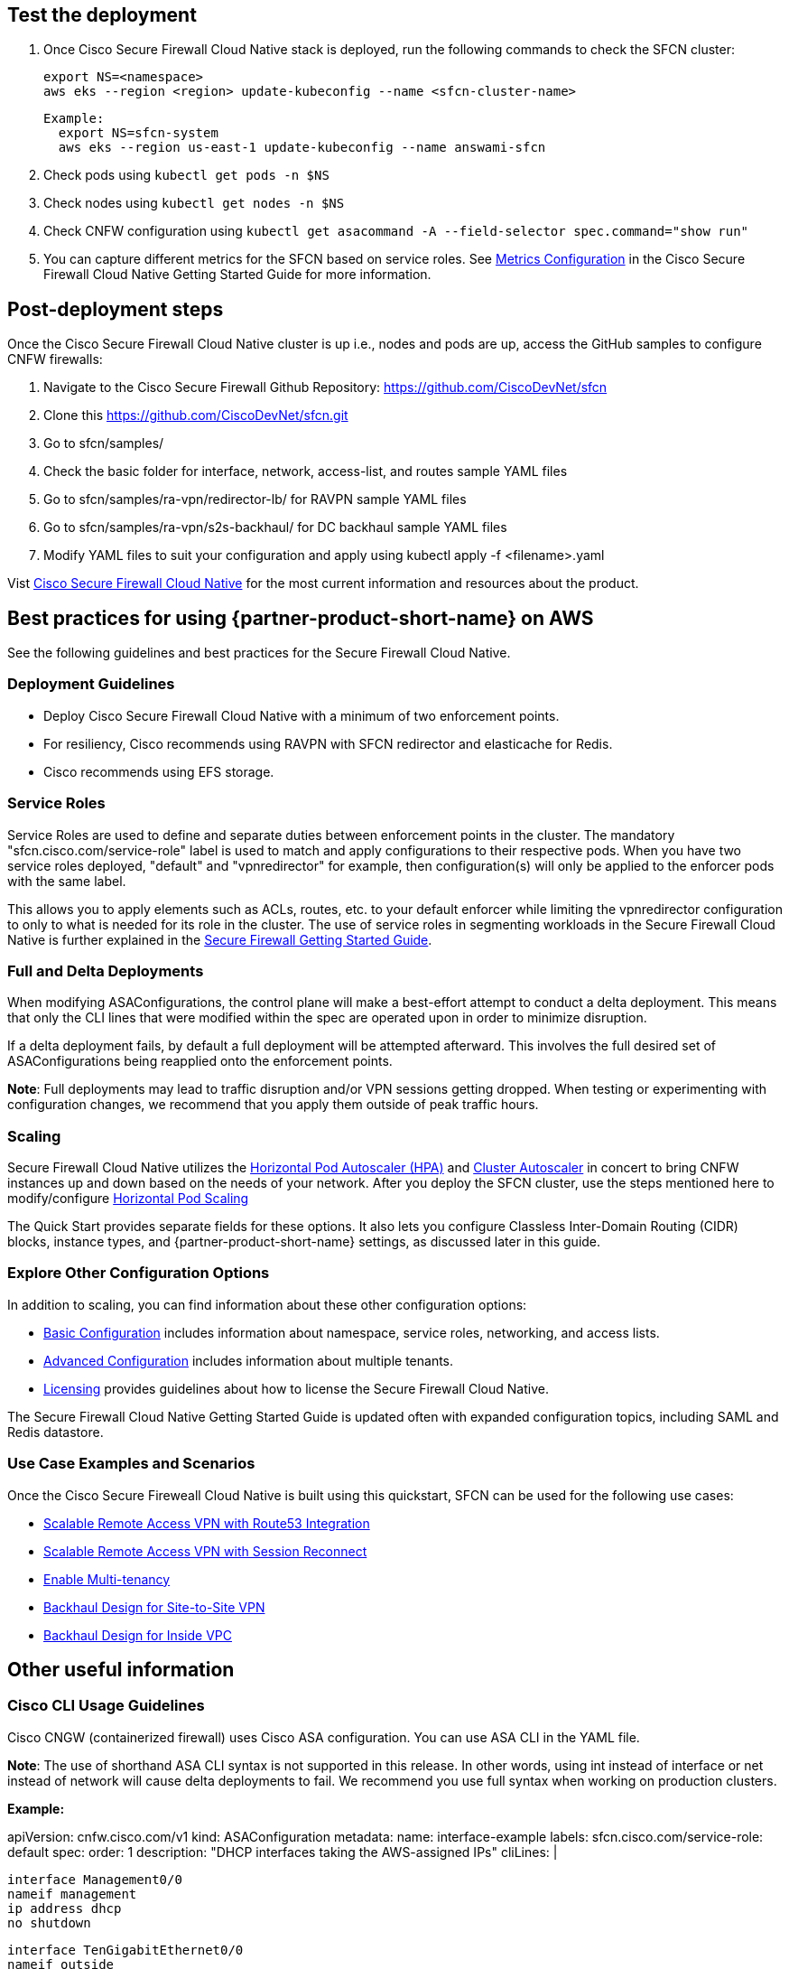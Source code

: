 // Add steps as necessary for accessing the software, post-configuration, and testing. Don’t include full usage instructions for your software, but add links to your product documentation for that information.
//Should any sections not be applicable, remove them

== Test the deployment
// If steps are required to test the deployment, add them here. If not, remove the heading

. Once Cisco Secure Firewall Cloud Native stack is deployed, run the following commands to check the SFCN cluster:

    export NS=<namespace>
    aws eks --region <region> update-kubeconfig --name <sfcn-cluster-name>

  Example:
    export NS=sfcn-system
    aws eks --region us-east-1 update-kubeconfig --name answami-sfcn

. Check pods using `kubectl get pods -n $NS`

. Check nodes using `kubectl get nodes -n $NS`

. Check CNFW configuration using `kubectl get asacommand -A --field-selector spec.command="show run"`

. You can capture different metrics for the SFCN based on service roles. See https://www.cisco.com/c/en/us/td/docs/security/secure-firewall/cloud-native/getting-started/secure-firewall-cloud-native-gsg/sfcn-metrics.html[Metrics Configuration^] in the Cisco Secure Firewall Cloud Native Getting Started Guide for more information.

== Post-deployment steps
// If post-deployment steps are required, add them here. If not, remove the heading

Once the Cisco Secure Firewall Cloud Native cluster is up i.e., nodes and pods are up, access the GitHub samples to configure CNFW firewalls:
 
. Navigate to the Cisco Secure Firewall Github Repository: https://github.com/CiscoDevNet/sfcn
. Clone this https://github.com/CiscoDevNet/sfcn.git
. Go to sfcn/samples/
. Check the basic folder for interface, network, access-list, and routes sample YAML files 
. Go to sfcn/samples/ra-vpn/redirector-lb/ for RAVPN sample YAML files 
. Go to sfcn/samples/ra-vpn/s2s-backhaul/ for DC backhaul sample YAML files 
. Modify YAML files to suit your configuration and apply using kubectl apply -f <filename>.yaml

Vist https://www.cisco.com/c/en/us/products/security/secure-firewall-cloud-native/index.html[Cisco Secure Firewall Cloud Native^] for the most current information and resources about the product.


== Best practices for using {partner-product-short-name} on AWS
// Provide post-deployment best practices for using the technology on AWS, including considerations such as migrating data, backups, ensuring high performance, high availability, etc. Link to software documentation for detailed information.

See the following guidelines and best practices for the Secure Firewall Cloud Native.

=== Deployment Guidelines

* Deploy Cisco Secure Firewall Cloud Native with a minimum of two enforcement points.
* For resiliency, Cisco recommends using RAVPN with SFCN redirector and elasticache for Redis.
* Cisco recommends using EFS storage. 

=== Service Roles

Service Roles are used to define and separate duties between enforcement points in the cluster. The mandatory "sfcn.cisco.com/service-role" label is used to match and apply configurations to their respective pods. When you have two service roles deployed, "default" and "vpnredirector" for example, then configuration(s) will only be applied to the enforcer pods with the same label.

This allows you to apply elements such as ACLs, routes, etc. to your default enforcer while limiting the vpnredirector configuration to only to what is needed for its role in the cluster. The use of service roles in segmenting workloads in the Secure Firewall Cloud Native is further explained in the https://www.cisco.com/c/en/us/td/docs/security/secure-firewall/cloud-native/getting-started/secure-firewall-cloud-native-gsg.html[Secure Firewall Getting Started Guide^].

=== Full and Delta Deployments

When modifying ASAConfigurations, the control plane will make a best-effort attempt to conduct a delta deployment. This means that only the CLI lines that were modified within the spec are operated upon in order to minimize disruption.

If a delta deployment fails, by default a full deployment will be attempted afterward. This involves the full desired set of ASAConfigurations being reapplied onto the enforcement points.

*Note*: Full deployments may lead to traffic disruption and/or VPN sessions getting dropped. When testing or experimenting with configuration changes, we recommend that you apply them outside of peak traffic hours.

=== Scaling

Secure Firewall Cloud Native utilizes the https://kubernetes.io/docs/tasks/run-application/horizontal-pod-autoscale/[Horizontal Pod Autoscaler (HPA)^] and https://github.com/kubernetes/autoscaler/tree/master/cluster-autoscaler[Cluster Autoscaler^] in concert to bring CNFW instances up and down based on the needs of your network. After you deploy the SFCN cluster, use the steps mentioned here to modify/configure https://www.cisco.com/c/en/us/td/docs/security/secure-firewall/cloud-native/getting-started/secure-firewall-cloud-native-gsg/sfcn-advanced.html#Cisco_Concept.dita_ebd1a5e4-186c-43ec-a71e-7570f7579235[Horizontal Pod Scaling^]

The Quick Start provides separate fields for these options. It also lets you configure Classless Inter-Domain Routing (CIDR) blocks, instance types, and {partner-product-short-name} settings, as discussed later in this guide.

=== Explore Other Configuration Options

In addition to scaling, you can find information about these other configuration options:

* https://www.cisco.com/c/en/us/td/docs/security/secure-firewall/cloud-native/getting-started/secure-firewall-cloud-native-gsg/sfcn-basic.html[Basic Configuration^] includes information about namespace, service roles, networking, and access lists.
* https://www.cisco.com/c/en/us/td/docs/security/secure-firewall/cloud-native/getting-started/secure-firewall-cloud-native-gsg/sfcn-advanced.html[Advanced Configuration^] includes information about multiple tenants.
* https://www.cisco.com/c/en/us/td/docs/security/secure-firewall/cloud-native/getting-started/secure-firewall-cloud-native-gsg/sfcn-licensing.html[Licensing^] provides guidelines about how to license the Secure Firewall Cloud Native. 

The Secure Firewall Cloud Native Getting Started Guide is updated often with expanded configuration topics, including SAML and Redis datastore.

=== Use Case Examples and Scenarios

Once the Cisco Secure Fireweall Cloud Native is built using this quickstart, SFCN can be used for the following use cases: 

* https://www.cisco.com/c/en/us/td/docs/security/secure-firewall/cloud-native/getting-started/secure-firewall-cloud-native-gsg/sfcn-vpn-route53.html[Scalable Remote Access VPN with Route53 Integration^]
* https://www.cisco.com/c/en/us/td/docs/security/secure-firewall/cloud-native/getting-started/secure-firewall-cloud-native-gsg/m_ra-vpn-with-session-reconnect.html[Scalable Remote Access VPN with Session Reconnect^]
* https://www.cisco.com/c/en/us/td/docs/security/secure-firewall/cloud-native/getting-started/secure-firewall-cloud-native-gsg/sfcn-advanced.html#Cisco_Concept.dita_c425d95d-3609-45c5-9f43-1cddc1c32db9[Enable Multi-tenancy^]
* https://www.cisco.com/c/en/us/td/docs/security/secure-firewall/cloud-native/getting-started/secure-firewall-cloud-native-gsg/sfcn-vpn-l2l.html[Backhaul Design for Site-to-Site VPN^]
* https://www.cisco.com/c/en/us/td/docs/security/secure-firewall/cloud-native/getting-started/secure-firewall-cloud-native-gsg/sfcn-vpn-inside-vpc.html[Backhaul Design for Inside VPC^]

== Other useful information
//Provide any other information of interest to users, especially focusing on areas where AWS or cloud usage differs from on-premises usage.

=== Cisco CLI Usage Guidelines

Cisco CNGW (containerized firewall) uses Cisco ASA configuration. You can use ASA CLI in the YAML file.

*Note*: The use of shorthand ASA CLI syntax is not supported in this release. In other words, using int instead of interface or net instead of network will cause delta deployments to fail. We recommend you use full syntax when working on production clusters.

*Example:*

apiVersion: cnfw.cisco.com/v1
kind: ASAConfiguration
metadata:
  name: interface-example
  labels:
    sfcn.cisco.com/service-role: default
spec:
  order: 1
  description: "DHCP interfaces taking the AWS-assigned IPs"
  cliLines: |

    interface Management0/0
    nameif management
    ip address dhcp
    no shutdown

    interface TenGigabitEthernet0/0
    nameif outside
    ip address dhcp
    security-level 100
    no shutdown

    interface TenGigabitEthernet0/1
    nameif inside
    ip address dhcp
    no shutdown

`kubectl apply -f interfaces.yaml -n $NS`

Before you implement a Kubernetes deployment strategy, you’ll need to understand the pieces of a Kubernetes deployment and how they all function together.
You can review samples and example scripts available at the https://github.com/CiscoDevNet/sfcn[Cisco Secure Firewall Cloud Native GitHub repository^].

=== Custom IAM Policy for CloudFormation Users

Perform steps 1 -3 if you prefer to use a custom IAM policy to deploy the CloudFormation stack instead of the `AdminstratorAccess` managed policy.

** *Step 1 - Create IAM user*
* Create the user in the AWS Management Console, the AWS CLI, Tools for Windows PowerShell, or by using an AWS API operation. If you create the user in the AWS Management Console, then most of the steps are handled automatically via a wizard, based on your choices. If you create the users programmatically, then you must perform each of those steps individually.
* Create credentials for the user, depending on the type of access the user requires:
*** **Programmatic access**: The IAM user might need to make API calls, use the AWS CLI, or use the Tools for Windows PowerShell. In that case, create an access key (access key ID and a secret access key) for that user. 
*** **AWS Management Console access**: If the user needs to access the AWS Management Console, create a password for the user. Disabling console access for a user prevents them from signing in the to the AWS Management Console using their user name and password. It does not change their permissions or prevent them from accessing the console using an assumed role.
 
** *Step 2 - Create IAM Access Policy* Users who require programmatic access enabled to perform all the deployment activities must create and use the IAM policy (SFCNFullAccess) to deploy Cisco Secure Firewall Cloud Native.

* Sign in to the AWS Management Console and open the IAM console.
* In the navigation pane on the left, choose Policies.
* Choose Create Policy.
* Choose the JSON tab.
* Type or paste the following JSON policy document. 
[source,SFCNFullAccess IAM Policy,options="nowrap"]
SFCNFullAccess IAM Policy 
  { 
      "Version": "2012-10-17", 
      "Statement": [ 
          { 
              "Action": [ 
                  "ec2:*", 
                  "elasticfilesystem:*", 
                  "elasticache:*", 
                  "kms:DescribeKey", 
                  "kms:ListAliases", 
                  "s3:*", 
                  "iam:*", 
                  "elasticloadbalancing:*", 
                  "cloudwatch:*", 
                  "autoscaling:*", 
                  "eks:*", 
                  "ec2-instance-connect:SendSSHPublicKey", 
                  "lambda:*", 
                  "states:DescribeStateMachine", 
                  "states:ListStateMachines", 
                  "tag:GetResources", 
                  "xray:GetTraceSummaries", 
                  "xray:BatchGetTraces", 
                  "ds:CreateComputer", 
                  "ds:DescribeDirectories", 
                  "logs:*", 
                  "ssm:*", 
                  "ec2messages:*", 
                  "cloudformation:*", 
                  "ssmmessages:CreateControlChannel", 
                  "ssmmessages:CreateDataChannel", 
                  "ssmmessages:OpenControlChannel", 
                  "ssmmessages:OpenDataChannel" 
              ], 
              "Effect": "Allow", 
              "Resource": "*" 
          }, 
          { 
              "Action": "iam:CreateServiceLinkedRole", 
              "Effect": "Allow", 
              "Resource": "*", 
              "Condition": { 
                  "StringLike": { 
                      "iam:AWSServiceName": [ 
                          "elasticfilesystem.amazonaws.com" 
                      ] 
                  } 
              } 
          }, 
          { 
              "Action": "iam:CreateServiceLinkedRole", 
              "Effect": "Allow", 
              "Resource": "arn:aws:iam::*:role/aws-service-role/elasticache.amazonaws.com/AWSServiceRoleForElastiCache", 
              "Condition": { 
                  "StringLike": { 
                      "iam:AWSServiceName": "elasticache.amazonaws.com" 
                  } 
              } 
          }, 
          { 
              "Effect": "Allow", 
              "Action": "iam:CreateServiceLinkedRole", 
              "Resource": "*", 
              "Condition": { 
                  "StringEquals": { 
                      "iam:AWSServiceName": [ 
                          "autoscaling.amazonaws.com", 
                          "ec2scheduled.amazonaws.com", 
                          "elasticloadbalancing.amazonaws.com", 
                          "spot.amazonaws.com", 
                          "spotfleet.amazonaws.com", 
                          "transitgateway.amazonaws.com" 
                      ] 
                  } 
              } 
          }, 
          { 
              "Effect": "Allow", 
              "Action": "iam:PassRole", 
              "Resource": "*", 
              "Condition": { 
                  "StringEquals": { 
                      "iam:PassedToService": "lambda.amazonaws.com" 
                  } 
              } 
          }, 
          { 
              "Effect": "Allow", 
              "Action": "iam:CreateServiceLinkedRole", 
              "Resource": "arn:aws:iam::*:role/aws-service-role/ssm.amazonaws.com/AWSServiceRoleForAmazonSSM*", 
              "Condition": { 
                  "StringLike": { 
                      "iam:AWSServiceName": "ssm.amazonaws.com" 
                  } 
              } 
          }, 
          { 
              "Effect": "Allow", 
              "Action": [ 
                  "iam:DeleteServiceLinkedRole", 
                  "iam:GetServiceLinkedRoleDeletionStatus" 
              ], +
              "Resource": "arn:aws:iam::*:role/aws-service-role/ssm.amazonaws.com/AWSServiceRoleForAmazonSSM*" 
          } 
      ] 
  } 
* Resolve any security warnings, errors, or general warnings generated during policy validation, and then choose Review policy.
* When you are finished, choose Next: Tags.
* On the Review policy page:
*** Name ― Type the name for this policy: SFCNFullAccess.
*** Description ― Optionally, enter a description for the policy that you are creating.
* Review the policy Summary to see the permissions that are granted by your policy. Then choose Create policy to save your work.

** *Step 3 - Attach IAM access policy to the IAM user* IAM users must explicitly be given permissions to administer credentials or IAM resources.
* Sign in to the AWS Management Console and open the IAM console.
* Choose Users in the navigation pane, choose the name of the user whose permissions you want to modify, and then choose the Permissions tab.
* Choose Add permissions, and then choose Attach existing policies directly to user.
* Select the SFCNFullAccess managed policy that you created for the SFCN administrator user:
*** Use the Search feature to filter the policies by name.
* You can also create a new managed policy by choosing Create policy. If you do, return to this browser tab or window when the new policy is done. Choose Refresh; and then select the check box for the new policy to attach it to your user. For more information, see Creating IAM policies.
* Choose Next: Review to see the list of policies that are to be attached to the user. Then choose Add.

** *Step 4 - Create Cisco Secure Firewall Cluster Stack*; refer to link:#_deployment_options[Deployment options] for a description of the options available and link:#_launch_the_quick_start[Launch the Quick Start] for deployment steps.
